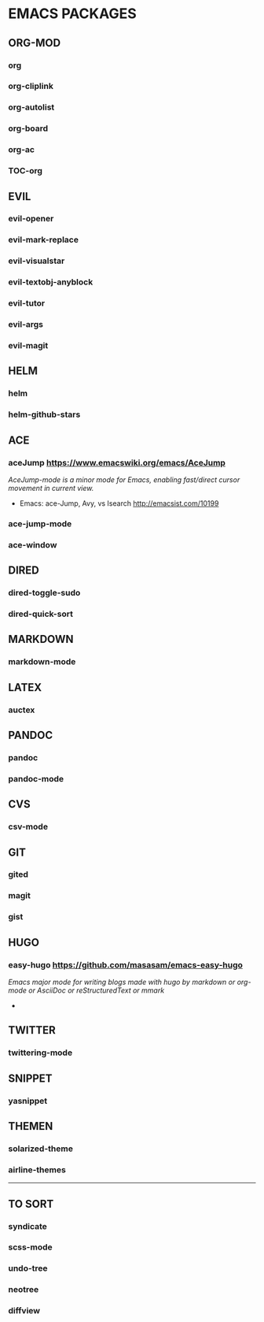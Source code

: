 #+OPTIONS: toc:2 
* EMACS PACKAGES
** ORG-MOD 
*** org
*** org-cliplink
*** org-autolist
*** org-board
*** org-ac
*** TOC-org
** EVIL
*** evil-opener
*** evil-mark-replace
*** evil-visualstar
*** evil-textobj-anyblock
*** evil-tutor
*** evil-args
*** evil-magit
** HELM
*** helm
*** helm-github-stars
** ACE
*** aceJump  https://www.emacswiki.org/emacs/AceJump
/AceJump-mode is a minor mode for Emacs, enabling fast/direct cursor movement in current view./
- Emacs: ace-Jump, Avy, vs Isearch http://emacsist.com/10199
*** ace-jump-mode
*** ace-window
** DIRED
*** dired-toggle-sudo
*** dired-quick-sort
** MARKDOWN
*** markdown-mode
** LATEX
*** auctex
** PANDOC
*** pandoc
*** pandoc-mode
** CVS
*** csv-mode
** GIT
*** gited
*** magit
*** gist
** HUGO
*** easy-hugo https://github.com/masasam/emacs-easy-hugo
/Emacs major mode for writing blogs made with hugo by markdown or org-mode or AsciiDoc or reStructuredText or mmark/ 
-
** TWITTER
*** twittering-mode
** SNIPPET
*** yasnippet
** THEMEN
*** solarized-theme
*** airline-themes
-----
** TO SORT
*** syndicate
*** scss-mode
*** undo-tree
*** neotree
*** diffview
